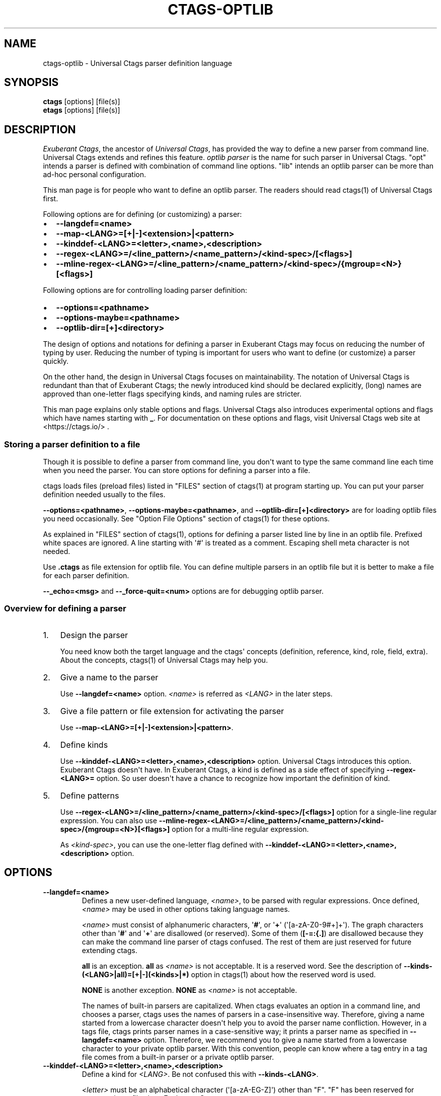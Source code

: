 .\" Man page generated from reStructuredText.
.
.
.nr rst2man-indent-level 0
.
.de1 rstReportMargin
\\$1 \\n[an-margin]
level \\n[rst2man-indent-level]
level margin: \\n[rst2man-indent\\n[rst2man-indent-level]]
-
\\n[rst2man-indent0]
\\n[rst2man-indent1]
\\n[rst2man-indent2]
..
.de1 INDENT
.\" .rstReportMargin pre:
. RS \\$1
. nr rst2man-indent\\n[rst2man-indent-level] \\n[an-margin]
. nr rst2man-indent-level +1
.\" .rstReportMargin post:
..
.de UNINDENT
. RE
.\" indent \\n[an-margin]
.\" old: \\n[rst2man-indent\\n[rst2man-indent-level]]
.nr rst2man-indent-level -1
.\" new: \\n[rst2man-indent\\n[rst2man-indent-level]]
.in \\n[rst2man-indent\\n[rst2man-indent-level]]u
..
.TH "CTAGS-OPTLIB" "7" "" "6.1.0" "Universal Ctags"
.SH NAME
ctags-optlib \- Universal Ctags parser definition language
.SH SYNOPSIS
.nf
\fBctags\fP [options] [file(s)]
\fBetags\fP [options] [file(s)]
.fi
.sp
.SH DESCRIPTION
.sp
\fIExuberant Ctags\fP, the ancestor of \fIUniversal Ctags\fP, has provided
the way to define a new parser from command line.  Universal Ctags
extends and refines this feature. \fIoptlib parser\fP is the name for such
parser in Universal Ctags. \(dqopt\(dq intends a parser is defined with
combination of command line options. \(dqlib\(dq intends an optlib parser
can be more than ad\-hoc personal configuration.
.sp
This man page is for people who want to define an optlib parser. The
readers should read ctags(1) of Universal Ctags first.
.sp
Following options are for defining (or customizing) a parser:
.INDENT 0.0
.IP \(bu 2
\fB\-\-langdef=<name>\fP
.IP \(bu 2
\fB\-\-map\-<LANG>=[+|\-]<extension>|<pattern>\fP
.IP \(bu 2
\fB\-\-kinddef\-<LANG>=<letter>,<name>,<description>\fP
.IP \(bu 2
\fB\-\-regex\-<LANG>=/<line_pattern>/<name_pattern>/<kind\-spec>/[<flags>]\fP
.IP \(bu 2
\fB\-\-mline\-regex\-<LANG>=/<line_pattern>/<name_pattern>/<kind\-spec>/{mgroup=<N>}[<flags>]\fP
.UNINDENT
.sp
Following options are for controlling loading parser definition:
.INDENT 0.0
.IP \(bu 2
\fB\-\-options=<pathname>\fP
.IP \(bu 2
\fB\-\-options\-maybe=<pathname>\fP
.IP \(bu 2
\fB\-\-optlib\-dir=[+]<directory>\fP
.UNINDENT
.sp
The design of options and notations for defining a parser in
Exuberant Ctags may focus on reducing the number of typing by user.
Reducing the number of typing is important for users who want to
define (or customize) a parser quickly.
.sp
On the other hand, the design in Universal Ctags focuses on
maintainability. The notation of Universal Ctags is redundant than
that of Exuberant Ctags; the newly introduced kind should be declared
explicitly, (long) names are approved than one\-letter flags
specifying kinds, and naming rules are stricter.
.sp
This man page explains only stable options and flags.  Universal Ctags
also introduces experimental options and flags which have names starting
with \fB_\fP\&. For documentation on these options and flags, visit
Universal Ctags web site at  <https://ctags.io/> \&.
.SS Storing a parser definition to a file
.sp
Though it is possible to define a parser from command line, you don\(aqt
want to type the same command line each time when you need the parser.
You can store options for defining a parser into a file.
.sp
ctags loads files (preload files) listed in \(dqFILES\(dq
section of ctags(1) at program starting up. You can put your parser
definition needed usually to the files.
.sp
\fB\-\-options=<pathname>\fP, \fB\-\-options\-maybe=<pathname>\fP, and
\fB\-\-optlib\-dir=[+]<directory>\fP are for loading optlib files you need
occasionally. See \(dqOption File Options\(dq section of ctags(1) for
these options.
.sp
As explained in \(dqFILES\(dq section of ctags(1), options for defining a
parser listed line by line in an optlib file. Prefixed white spaces are
ignored. A line starting with \(aq#\(aq is treated as a comment.  Escaping
shell meta character is not needed.
.sp
Use \fB\&.ctags\fP as file extension for optlib file. You can define
multiple parsers in an optlib file but it is better to make a file for
each parser definition.
.sp
\fB\-\-_echo=<msg>\fP and \fB\-\-_force\-quit=<num>\fP options are for debugging
optlib parser.
.SS Overview for defining a parser
.INDENT 0.0
.IP 1. 3
Design the parser
.sp
You need know both the target language and the ctags\(aq
concepts (definition, reference, kind, role, field, extra). About
the concepts, ctags(1) of Universal Ctags may help you.
.IP 2. 3
Give a name to the parser
.sp
Use \fB\-\-langdef=<name>\fP option. \fI<name>\fP is referred as \fI<LANG>\fP in
the later steps.
.IP 3. 3
Give a file pattern or file extension for activating the parser
.sp
Use \fB\-\-map\-<LANG>=[+|\-]<extension>|<pattern>\fP\&.
.IP 4. 3
Define kinds
.sp
Use \fB\-\-kinddef\-<LANG>=<letter>,<name>,<description>\fP option.
Universal Ctags introduces this option.  Exuberant Ctags doesn\(aqt
have. In Exuberant Ctags, a kind is defined as a side effect of
specifying \fB\-\-regex\-<LANG>=\fP option. So user doesn\(aqt have a
chance to recognize how important the definition of kind.
.IP 5. 3
Define patterns
.sp
Use \fB\-\-regex\-<LANG>=/<line_pattern>/<name_pattern>/<kind\-spec>/[<flags>]\fP
option for a single\-line regular expression. You can also use
\fB\-\-mline\-regex\-<LANG>=/<line_pattern>/<name_pattern>/<kind\-spec>/{mgroup=<N>}[<flags>]\fP
option for a multi\-line regular expression.
.sp
As \fI<kind\-spec>\fP, you can use the one\-letter flag defined with
\fB\-\-kinddef\-<LANG>=<letter>,<name>,<description>\fP option.
.UNINDENT
.SH OPTIONS
.INDENT 0.0
.TP
.B \fB\-\-langdef=<name>\fP
Defines a new user\-defined language, \fI<name>\fP, to be parsed with regular
expressions. Once defined, \fI<name>\fP may be used in other options taking
language names.
.sp
\fI<name>\fP must consist of alphanumeric characters, \(aq\fB#\fP\(aq, or \(aq\fB+\fP\(aq
(\(aq[a\-zA\-Z0\-9#+]+\(aq). The graph characters other than \(aq\fB#\fP\(aq and
\(aq\fB+\fP\(aq are disallowed (or reserved). Some of them (\fB[\-=:{.]\fP) are
disallowed because they can make the command line parser of
ctags confused. The rest of them are just
reserved for future extending ctags.
.sp
\fBall\fP is an exception.  \fBall\fP as \fI<name>\fP is not acceptable. It is
a reserved word. See the description of
\fB\-\-kinds\-(<LANG>|all)=[+|\-](<kinds>|*)\fP option in ctags(1) about how the
reserved word is used.
.sp
\fBNONE\fP is another exception. \fBNONE\fP as \fI<name>\fP is not acceptable.
.sp
The names of built\-in parsers are capitalized. When
ctags evaluates an option in a command line, and
chooses a parser, ctags uses the names of
parsers in a case\-insensitive way. Therefore, giving a name
started from a lowercase character doesn\(aqt help you to avoid the
parser name confliction. However, in a tags file,
ctags prints parser names in a case\-sensitive
way; it prints a parser name as specified in \fB\-\-langdef=<name>\fP
option.  Therefore, we recommend you to give a name started from a
lowercase character to your private optlib parser. With this
convention, people can know where a tag entry in a tag file comes
from a built\-in parser or a private optlib parser.
.TP
.B \fB\-\-kinddef\-<LANG>=<letter>,<name>,<description>\fP
Define a kind for \fI<LANG>\fP\&.
Be not confused this with \fB\-\-kinds\-<LANG>\fP\&.
.sp
\fI<letter>\fP must be an alphabetical character (\(aq[a\-zA\-EG\-Z]\(aq)
other than \(dqF\(dq. \(dqF\(dq has been reserved for representing a file
since Exuberant Ctags.
.sp
\fI<name>\fP must start with an alphabetic character, and the rest
must  be alphanumeric (\(aq[a\-zA\-Z][a\-zA\-Z0\-9]*\(aq). Do not use
\(dqfile\(dq as \fI<name>\fP\&. It has been reserved for representing a file
since Exuberant Ctags.
.sp
Note that using a number character in a \fI<name>\fP violates the
version 2 of tags file format though ctags
accepts it. For more detail, see tags(5).
.sp
\fI<description>\fP comes from any printable ASCII characters. The
exception is \fB{\fP and \fB\e\fP\&. \fB{\fP is reserved for adding flags
this option in the future. So put \fB\e\fP before \fB{\fP to include
\fB{\fP to a description. To include \fB\e\fP itself to a description,
put \fB\e\fP before \fB\e\fP\&.
.sp
Both \fI<letter>\fP, \fI<name>\fP and their combination must be unique in
a \fI<LANG>\fP\&.
.sp
This option is newly introduced in Universal Ctags.  This option
reduces the typing defining a regex pattern with
\fB\-\-regex\-<LANG>=\fP, and keeps the consistency of kind
definitions in a language.
.sp
The \fI<letter>\fP can be used as an argument for \fB\-\-kinds\-<LANG>\fP
option to enable or disable the kind. Unless \fBK\fP field is
enabled, the \fI<letter>\fP is used as value in the \(dqkind\(dq extension
field in tags output.
.sp
The \fI<name>\fP surrounded by braces can be used as an argument for
\fB\-\-kind\-<LANG>\fP option. If \fBK\fP field is enabled, the \fI<name>\fP
is used as value in the \(dqkind\(dq extension field in tags output.
.sp
The \fI<description>\fP and \fI<letter>\fP are listed in \fB\-\-list\-kinds\fP
output. All three elements of the kind\-spec are listed in
\fB\-\-list\-kinds\-full\fP output. Don\(aqt use braces in the
\fI<description>\fP\&. They will be used meta characters in the future.
.TP
.B \fB\-\-regex\-<LANG>=/<line_pattern>/<name_pattern>/<kind\-spec>/[<flags>]\fP
Define a single\-line regular expression.
.sp
The \fI/<line_pattern>/<name_pattern>/\fP pair defines a regular expression
replacement pattern, similar in style to \fBsed\fP substitution
commands, \fBs/regexp/replacement/\fP, with which to generate tags from source files mapped to
the named language, \fI<LANG>\fP, (case\-insensitive; either a built\-in
or user\-defined language).
.sp
The regular expression, \fI<line_pattern>\fP, defines
an extended regular expression (roughly that used by egrep(1)),
which is used to locate a single source line containing a tag and
may specify tab characters using \fB\et\fP\&.
.sp
When a matching line is
found, a tag will be generated for the name defined by
\fI<name_pattern>\fP, which generally will contain the special
back\-references \fB\e1\fP through \fB\e9\fP to refer to matching sub\-expression
groups within \fI<line_pattern>\fP\&.
.sp
The \(aq\fB/\fP\(aq separator characters shown in the
parameter to the option can actually be replaced by any
character. Note that whichever separator character is used will
have to be escaped with a backslash (\(aq\fB\e\fP\(aq) character wherever it is
used in the parameter as something other than a separator. The
regular expression defined by this option is added to the current
list of regular expressions for the specified language unless the
parameter is omitted, in which case the current list is cleared.
.sp
Unless modified by \fI<flags>\fP, \fI<line_pattern>\fP is interpreted as a POSIX
extended regular expression. The \fI<name_pattern>\fP should expand for all
matching lines to a non\-empty string of characters, or a warning
message will be reported unless \fB{placeholder}\fP regex flag is
specified.
.sp
A kind specifier (\fI<kind\-spec>\fP) for tags matching regexp may
follow \fI<name_pattern>\fP, which will determine what kind of tag is
reported in the \fBkind\fP extension field (see tags(5)).
.sp
\fI<kind\-spec>\fP has two forms: \fIone\-letter form\fP and \fIfull form\fP\&.
.sp
The     one\-letter form in the form of \fB<letter>\fP\&. It just refers a kind
\fI<letter>\fP defined with \fB\-\-kinddef\-<LANG>\fP\&. This form is recommended in
Universal Ctags.
.sp
The full form of \fI<kind\-spec>\fP is in the form of
\fB<letter>,<name>,<description>\fP\&. Either the kind \fI<name>\fP and/or the
\fI<description>\fP can be omitted. See the description of
\fB\-\-kinddef\-<LANG>=<letter>,<name>,<description>\fP option about the
elements.
.sp
The full form is supported only for keeping the compatibility with Exuberant
Ctags which does not have \fB\-\-kinddef\-<LANG>\fP option. Supporting the
form will be removed from Universal Ctags in the future.
.\" MEMO: the following line is commented out
.\" If *<kind-spec>* is omitted, it defaults to ``r,regex``.
.
.sp
About \fI<flags>\fP, see \(dqFLAGS FOR \fB\-\-regex\-<LANG>\fP OPTION\(dq.
.sp
For more information on the regular expressions used by
ctags, see either the regex(5,7) man page, or
the GNU info documentation for regex (e.g. \(dq\fBinfo regex\fP\(dq).
.TP
.B \fB\-\-list\-regex\-flags\fP
Lists the flags that can be used in \fB\-\-regex\-<LANG>\fP option.
.TP
.B \fB\-\-list\-mline\-regex\-flags\fP
Lists the flags that can be used in \fB\-\-mline\-regex\-<LANG>\fP option.
.TP
.B \fB\-\-mline\-regex\-<LANG>=/<line_pattern>/<name_pattern>/<kind\-spec>/{mgroup=<N>}[<flags>]\fP
Define a multi\-line regular expression.
.sp
This option is similar to \fB\-\-regex\-<LANG>\fP option except the pattern is
applied to the whole file’s contents, not line by line.
.sp
See \(dqFLAGS FOR \-\-mline\-regex\-<LANG> OPTION\(dq about \fB{mgroup=<N>}\fP\&.
\fB{mgroup=<N>}\fP flag is a must.
.TP
.B \fB\-\-_echo=<message>\fP
Print \fI<message>\fP to the standard error stream.  This is helpful to
understand (and debug) optlib loading feature of Universal Ctags.
.TP
.B \fB\-\-_force\-quit[=<num>]\fP
Exits immediately when this option is processed.  If \fI<num>\fP is used
as exit status. The default is 0.  This is helpful to debug optlib
loading feature of Universal Ctags.
.UNINDENT
.SS FLAGS FOR \fB\-\-regex\-<LANG>\fP OPTION
.sp
You can specify more than one flag, \fB<letter>|{<name>}\fP, at the end of \fB\-\-regex\-<LANG>\fP to
control how Universal Ctags uses the pattern.
.sp
Exuberant Ctags uses a \fI<letter>\fP to represent a flag. In
Universal Ctags, a \fI<name>\fP surrounded by braces (name form) can be used
in addition to \fI<letter>\fP\&. The name form makes a user reading an optlib
file easier.
.sp
The most of all flags newly added in Universal Ctags
don\(aqt have the one\-letter representation. All of them have only the name
representation. \fB\-\-list\-regex\-flags\fP lists all the flags.
.INDENT 0.0
.TP
.B \fBbasic\fP (one\-letter form \fBb\fP)
The pattern is interpreted as a POSIX basic regular expression.
.TP
.B \fBexclusive\fP (one\-letter form \fBx\fP)
Skip testing the other patterns if a line is matched to this
pattern. This is useful to avoid using CPU to parse line comments.
.TP
.B \fBextend\fP (one\-letter form \fBe\fP)
The pattern is interpreted as a POSIX extended regular
expression (default).
.TP
.B \fBpcre2\fP (one\-letter form \fBp\fP, experimental)
The pattern is interpreted as a PCRE2 regular expression explained
in pcre2syntax(3).  This flag is available only if the ctags is
built with \fBpcre2\fP library. See the output of
\fB\-\-list\-features\fP option to know whether your ctags is
built\-with \fBpcre2\fP or not.
.TP
.B \fBicase\fP (one\-letter form \fBi\fP)
The regular expression is to be applied in a case\-insensitive
manner.
.TP
.B \fBplaceholder\fP
Don\(aqt emit a tag captured with a regex pattern.  The replacement
can be an empty string.  See the following description of
\fBscope=...\fP flag about how this is useful.
.TP
.B \fBpostrun\fP
Match the pattern at the end of all the parsing processes, including:
.INDENT 7.0
.IP \(bu 2
running the built\-in code for \fB<LANG>\fP,
.IP \(bu 2
applying \fB\-\-mline\-regex\-<LANG>\fP patterns,
.IP \(bu 2
applying \fB\-\-_mtable\-regex\-<LANG>\fP patterns, and
.IP \(bu 2
applying non\-\fBpostrun\fP \fB\-\-regex\-<LANG>=\fP patterns.
.UNINDENT
.sp
This flag is helpful when combined with \fBscope=intervaltab\fP\&.
.sp
The built\-in code processes source files line\-by\-line delivered by
the main part of ctags.  The main part applies
non\-\fBpostrun\fP \fB\-\-regex\-<LANG>=\fP patterns to a line just after
delivering the line to the code of built\-in code. Thus,
non\-\fBpostrun\fP \fB\-\-regex\-<LANG>=\fP patterns cannot refer to the tags
information finally extracted by the built\-in code.
.sp
This is where the \fBpostrun\fP comes into play. The main part never
applies \fBpostrun\fP \fB\-\-regex\-<LANG>=\fP patterns when delivering
lines to the code of built\-in code. Instead, it applies the
\fBpostrun\fP patterns in batch after delivering all lines to the
built\-in code. The \fBpostrun\fP patterns can refer to the tags
information extracted by the built\-in code.
.sp
\fB\-\-mline\-regex\-<LANG>\fP and \fB\-\-_mtable\-regex\-<LANG>\fP have no
\fB{postrun}\fP flag because the main part always applies the
patterns specified with the options after running the built\-in
code for \fB<LANG>\fP\&.
.sp
See also the description of \fBscope=intervaltab\fP flag.
.TP
.B \fBscope=intervaltab\fP
Use the interval table maintained by the main part of
ctags to fill in the \fBscope:\fP field.
This flag is useful for extending a built\-in parser with the
\fB\-\-regex\-<LANG>=\fP option with \fBpostrun\fP flag.
.sp
The interval table holds tag entries having both \fBline:\fP and
\fBend:\fP fields. These tag entries are stored in a table keyed by
their \fBline:\fP and \fBend:\fP field pairs. Therefore, the table can
answer queries like, \(dqIs there a tag entry that includes
this line?\(dq or \(dqWhich tag entry contains this line?\(dq
.sp
The source line, where \fBpostrun\fP \fB\-\-regex\-<LANG>\fP pattern finds
a language object, can be a key for such queries. The tag
entry returned by the table is set in the \fBscope:\fP field of the
newly created tag entry for the language object.
.sp
\fBpostrun\fP flag is needed for running the built\-in parser that
stores tag entries before applying patterns specified with
\fB\-\-regex\-<LANG>\fP\&.
.sp
See also the example in \(dqUsing the interval table\(dq.
.TP
.B \fBscope=(ref|push|pop|clear|set|replace)\fP
Specify what to do with the internal scope stack.
.sp
A parser programmed with \fB\-\-regex\-<LANG>\fP has a stack (scope
stack) internally. You can use it for tracking scope
information. The \fBscope=...\fP flag is for manipulating and
utilizing the scope stack.
.sp
If \fB{scope=push}\fP is specified, a tag captured with
\fB\-\-regex\-<LANG>\fP is pushed to the stack. \fB{scope=push}\fP
implies \fB{scope=ref}\fP\&.
.sp
You can fill the scope field (\fBscope:\fP) of captured tag with
\fB{scope=ref}\fP\&. If \fB{scope=ref}\fP flag is given,
ctags attaches the tag at the top to the tag
captured with \fB\-\-regex\-<LANG>\fP as the value for the \fBscope:\fP
field.
.sp
ctags pops the tag at the top of the stack when
\fB\-\-regex\-<LANG>\fP with \fB{scope=pop}\fP is matched to the input
line.
.sp
Specifying \fB{scope=clear}\fP removes all the tags in the scope.
Specifying \fB{scope=set}\fP removes all the tags in the scope, and
then pushes the captured tag as \fB{scope=push}\fP does.
.sp
\fB{scope=replace}\fP does the three things sequentially. First it
does the same as \fB{scope=pop}\fP, then fills the \fBscope:\fP field
of the tag captured with \fB\-\-regex\-<LANG>\fP, and pushes the tag to
the scope stack as if \fB{scope=push}\fP was given finally.
You cannot specify another scope action together with
\fB{scope=replace}\fP\&.
.sp
You don\(aqt want to specify \fB{scope=pop}{scope=push}\fP as an
alternative to \fB{scope=replace}\fP; \fB{scope=pop}{scope=push}\fP
fills the \fBscope:\fP field of the tag captured with \fB\-\-regex\-<LANG>\fP
first, then pops the tag at the top of the stack, and pushes
the captured tag to the scope stack finally. The timing when
filling the end field is different between \fB{scope=replace}\fP and
\fB{scope=pop}{scope=push}\fP\&.
.sp
In some cases, you may want to use \fB\-\-regex\-<LANG>\fP only for its
side effects: using it only to manipulate the stack but not for
capturing a tag. In such a case, make \fI<name_pattern>\fP component of
\fB\-\-regex\-<LANG>\fP option empty while specifying \fB{placeholder}\fP
as a regex flag. For example, a non\-named tag can be put on
the stack by giving a regex flag \(dq\fB{scope=push}{placeholder}\fP\(dq.
.sp
You may wonder what happens if a regex pattern with
\fB{scope=ref}\fP flag matches an input line but the stack is empty,
or a non\-named tag is at the top. If the regex pattern contains a
\fB{scope=ref}\fP flag and the stack is empty, the \fB{scope=ref}\fP
flag is ignored and nothing is attached to the \fBscope:\fP field.
.sp
If the top of the stack contains an unnamed tag,
ctags searches deeper into the stack to find the
top\-most named tag. If it reaches the bottom of the stack without
finding a named tag, the \fB{scope=ref}\fP flag is ignored and
nothing is attached to the \fBscope:\fP field.
.sp
When a named tag on the stack is popped or cleared as the side
effect of a pattern matching, ctags attaches the
line number of the match to the \fBend:\fP field of
the named tag.
.sp
ctags clears all of the tags on the stack when it
reaches the end of the input source file. The line number of the
end is attached to the \fBend:\fP field of the cleared tags.
.TP
.B \fBwarning=<message>\fP
print the given \fI<message>\fP at WARNING level
.TP
.B \fBfatal=<message>\fP
print the given \fI<message>\fP and exit
.UNINDENT
.SS FLAGS FOR \fB\-\-mline\-regex\-<LANG>\fP OPTION
.INDENT 0.0
.TP
.B \fBmgroup=<N>\fP
decide the location of the tag extracted with
\fB\-\-mline\-regex\-<LANG>\fP option.
.sp
\fI<N>\fP is the number of a capture group in the pattern, which is
used to record the line number location of the tag. \fBmgroup=<N>\fP
flag is not an optional. You \fBmust\fP add an \fBmgroup=<N>\fP flag,
even if the \fI<N>\fP is \fB0\fP (meaning the start position of the
whole regex pattern).
.TP
.B \fBscope=intervaltab\fP
See the description for the flag in
\(dqFLAGS FOR \-\-regex\-<LANG> OPTION\(dq.
.sp
Unlike \fB\-\-regex\-<LANG>\fP option, you don\(aqt have to specify
\fBpostrun\fP flag.
.UNINDENT
.SH EXAMPLES
.SS Perl Pod
.sp
This is the definition (pod.ctags) used in ctags for parsing Pod
( <https://perldoc.perl.org/perlpod.html> ) file.
.INDENT 0.0
.INDENT 3.5
.sp
.EX
\-\-langdef=pod
\-\-map\-pod=+.pod

\-\-kinddef\-pod=c,chapter,chapters
\-\-kinddef\-pod=s,section,sections
\-\-kinddef\-pod=S,subsection,subsections
\-\-kinddef\-pod=t,subsubsection,subsubsections

\-\-regex\-pod=/^=head1[ \et]+(.+)/\e1/c/
\-\-regex\-pod=/^=head2[ \et]+(.+)/\e1/s/
\-\-regex\-pod=/^=head3[ \et]+(.+)/\e1/S/
\-\-regex\-pod=/^=head4[ \et]+(.+)/\e1/t/
.EE
.UNINDENT
.UNINDENT
.SS Using scope regex flags
.sp
Let\(aqs think about writing a parser for a very small subset of the Ruby
language.
.sp
input source file (\fBinput.srb\fP):
.INDENT 0.0
.INDENT 3.5
.sp
.EX
class Example
  def methodA
        puts \(dqin class_method\(dq
  end
  def methodB
        puts \(dqin class_method\(dq
  end
end
.EE
.UNINDENT
.UNINDENT
.sp
The parser for the input should capture \fBExample\fP with \fBclass\fP kind,
\fBmethodA\fP, and \fBmethodB\fP with \fBmethod\fP kind. \fBmethodA\fP and \fBmethodB\fP
should have \fBExample\fP as their scope. \fBend:\fP fields of each tag
should have proper values.
.sp
optlib file (\fBsub\-ruby.ctags\fP):
.INDENT 0.0
.INDENT 3.5
.sp
.EX
\-\-langdef=subRuby
\-\-map\-subRuby=.srb
\-\-kinddef\-subRuby=c,class,classes
\-\-kinddef\-subRuby=m,method,methods
\-\-regex\-subRuby=/^class[ \et]+([a\-zA\-Z][a\-zA\-Z0\-9]+)/\e1/c/{scope=push}
\-\-regex\-subRuby=/^end///{scope=pop}{placeholder}
\-\-regex\-subRuby=/^[ \et]+def[ \et]+([a\-zA\-Z][a\-zA\-Z0\-9_]+)/\e1/m/{scope=push}
\-\-regex\-subRuby=/^[ \et]+end///{scope=pop}{placeholder}
.EE
.UNINDENT
.UNINDENT
.sp
command line and output:
.INDENT 0.0
.INDENT 3.5
.sp
.EX
$ ctags \-\-quiet \-\-fields=+eK \e
\-\-options=./sub\-ruby.ctags \-o \- input.srb
Example input.srb       /^class Example$/;\(dq     class   end:8
methodA input.srb       /^  def methodA$/;\(dq     method  class:Example   end:4
methodB input.srb       /^  def methodB$/;\(dq     method  class:Example   end:7
.EE
.UNINDENT
.UNINDENT
.SS Using the interval table
.sp
Let\(aqs try to extract kernel threads defined in Linux kernel.
.sp
\fBkthread_run\fP is the function for creating and starting a
kernel thread. For example, \fBkswapd\fP kernel thread is created
with the function like (quoted from linux/mm/vmscan.c):
.INDENT 0.0
.INDENT 3.5
.sp
.EX
void kswapd_run(int nid)
{
                /* ... */
                pgdat\->kswapd = kthread_run(kswapd, pgdat, \(dqkswapd%d\(dq, nid);
                /* ... */
.EE
.UNINDENT
.UNINDENT
.sp
\fBkthread\-v1.ctags\fP illustrates the way to extract the name of kernel threads
appeared at the third argument of \fBkthread_run\fP\&.
.sp
\fBkthread\-v1.ctags\fP:
.INDENT 0.0
.INDENT 3.5
.sp
.EX
\-\-kinddef\-C=K,kernelThread,the name of kernel thread in Linux kernel
\-\-regex\-C=/kthread_run\e([^\(dq]+\(dq([^\(dq]+)\(dq/\e1/K/
.EE
.UNINDENT
.UNINDENT
.sp
With \fBkthread\-v1.ctags\fP, ctags emits the following tags:
.INDENT 0.0
.INDENT 3.5
.sp
.EX
$ ctags \-\-options=linux/kthread\-v1.ctags  \-o \- vmscan.c
\&...
kswapd%d        vmscan.c        /^... = kthread_run(kswapd, pgdat, \(dqkswapd%d\(dq...$/;\(dq    K
\&...
.EE
.UNINDENT
.UNINDENT
.sp
Using the interval table, you can attach the name of the function
where the kernel thread is defined.
.sp
\fBkthread\-v2.ctags\fP:
.INDENT 0.0
.INDENT 3.5
.sp
.EX
\-\-kinddef\-C=K,kernelThread,the name of kernel thread in Linux kernel
\-\-regex\-C=/kthread_run\e([^\(dq]+\(dq([^\(dq]+)\(dq/\e1/K/{postrun}{scope=intervaltab}
.EE
.UNINDENT
.UNINDENT
.sp
With \fBkthread\-v2.ctags\fP, ctags emits the following tags:
.INDENT 0.0
.INDENT 3.5
.sp
.EX
$ ctags \-\-options=linux/kthread\-v2.ctags  \-o \- vmscan.c
\&...
kswapd%d        vmscan.c        /^... = kthread_run(kswapd, pgdat, \(dqkswapd%d\(dq...$/;\(dq    K       function:kswapd_run
\&...
.EE
.UNINDENT
.UNINDENT
.sp
With the new .ctags file, \fBfunction:kswapd_run\fP is attach to
the tag entry as its scope field.
.SH SEE ALSO
.sp
The official Universal Ctags web site at:
.sp
 <https://ctags.io/> 
.sp
ctags(1), tags(5), regex(3), regex(7), egrep(1), pcre2syntax(3)
.SH AUTHOR
.sp
Universal Ctags project
 <https://ctags.io/> 
(This man page partially derived from ctags(1) of
Executable\-ctags)
.sp
Darren Hiebert < <dhiebert@users.sourceforge.net> >
 <http://DarrenHiebert.com/> 
.\" Generated by docutils manpage writer.
.
